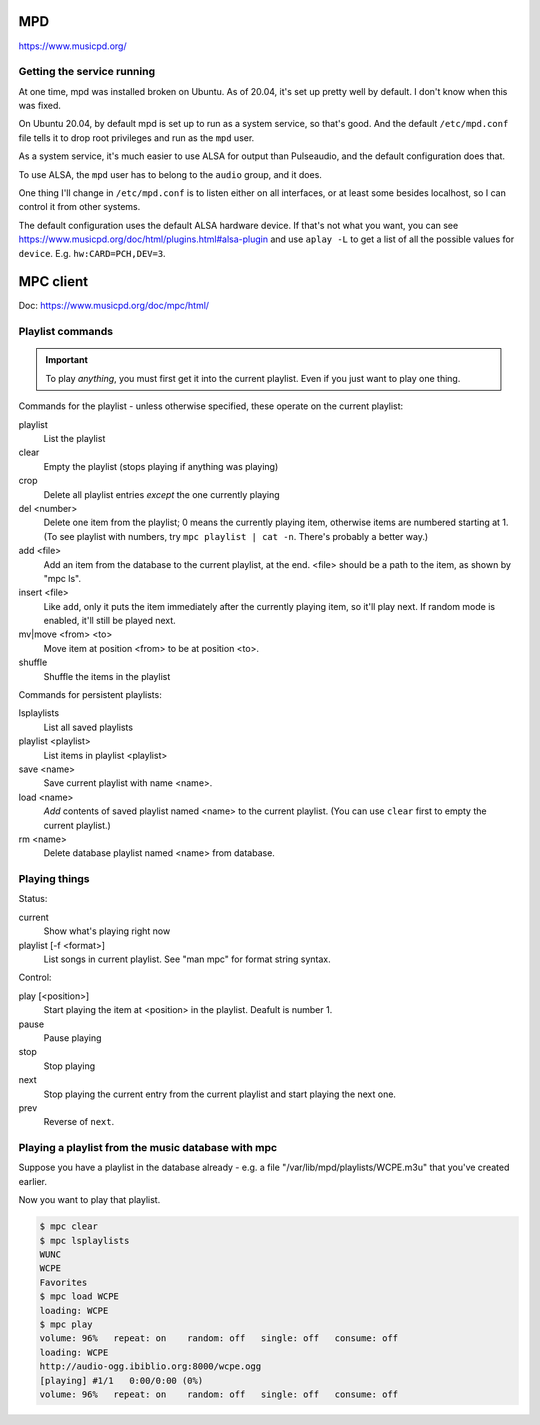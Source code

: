 MPD
===

https://www.musicpd.org/

Getting the service running
---------------------------

At one time, mpd was installed broken on Ubuntu. As of 20.04, it's set up
pretty well by default. I don't know when this was fixed.

On Ubuntu 20.04, by default mpd is set up to run as a system service, so
that's good. And the default ``/etc/mpd.conf`` file tells it to drop root privileges
and run as the ``mpd`` user.

As a system service, it's much easier to use ALSA for output than
Pulseaudio, and the default configuration does that.

To use ALSA, the ``mpd`` user has to belong to the ``audio`` group,
and it does.

One thing I'll change in ``/etc/mpd.conf`` is to listen either on all
interfaces, or at least some besides localhost, so I can control it from
other systems.

The default configuration uses the default ALSA hardware device. If
that's not what you want, you can see
https://www.musicpd.org/doc/html/plugins.html#alsa-plugin
and use ``aplay -L`` to get a list of all the possible values
for ``device``.  E.g. ``hw:CARD=PCH,DEV=3``.

MPC client
==========

Doc: https://www.musicpd.org/doc/mpc/html/

Playlist commands
-----------------

.. IMPORTANT::
    To play *anything*, you must first get it into the current playlist.
    Even if you just want to play one thing.

Commands for the playlist - unless otherwise specified, these operate
on the current playlist:

playlist
    List the playlist
clear
    Empty the playlist (stops playing if anything was playing)
crop
    Delete all playlist entries *except* the one currently playing
del <number>
    Delete one item from the playlist; 0 means the currently playing item,
    otherwise items are numbered starting at 1.  (To see playlist with numbers,
    try ``mpc playlist | cat -n``.  There's probably a better way.)
add <file>
    Add an item from the database to the current playlist, at the end.
    <file> should be a path to the item, as shown by "mpc ls".
insert <file>
    Like ``add``, only it puts the item immediately after the currently
    playing item, so it'll play next.  If random mode is enabled, it'll
    still be played next.
mv|move <from> <to>
    Move item at position <from> to be at position <to>.
shuffle
    Shuffle the items in the playlist

Commands for persistent playlists:

lsplaylists
    List all saved playlists
playlist <playlist>
    List items in playlist <playlist>
save <name>
    Save current playlist with name <name>.
load <name>
    *Add* contents of saved playlist named <name> to the
    current playlist.  (You can use ``clear`` first to empty the
    current playlist.)
rm <name>
    Delete database playlist named <name> from database.

Playing things
--------------

Status:

current
    Show what's playing right now
playlist [-f <format>]
    List songs in current playlist. See "man mpc" for format string syntax.

Control:

play [<position>]
    Start playing the item at <position> in the playlist.
    Deafult is number 1.
pause
    Pause playing
stop
    Stop playing
next
    Stop playing the current entry from the current playlist
    and start playing the next one.
prev
    Reverse of ``next``.

Playing a playlist from the music database with mpc
---------------------------------------------------

Suppose you have a playlist in the database already - e.g.
a file "/var/lib/mpd/playlists/WCPE.m3u" that you've created
earlier.

Now you want to play that playlist.

.. code-block:: bash

    $ mpc clear
    $ mpc lsplaylists
    WUNC
    WCPE
    Favorites
    $ mpc load WCPE
    loading: WCPE
    $ mpc play
    volume: 96%   repeat: on    random: off   single: off   consume: off
    loading: WCPE
    http://audio-ogg.ibiblio.org:8000/wcpe.ogg
    [playing] #1/1   0:00/0:00 (0%)
    volume: 96%   repeat: on    random: off   single: off   consume: off
